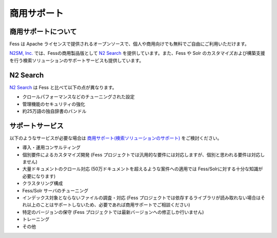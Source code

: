============
商用サポート
============

商用サポートについて
====================

Fess は Apache ライセンスで提供されるオープンソースで、個人や商用向けでも無料でご自由にご利用いただけます。

`N2SM, Inc. <http://www.n2sm.net/>`__ では、Fessの商用製品版として `N2 Search <http://www.n2sm.net/n2search.html>`__ を提供しています。また、Fess や Solr のカスタマイズおよび構築支援を行う検索ソリューションのサポートサービスも提供しています。

N2 Search
=========

`N2 Search <http://www.n2sm.net/n2search.html>`__ は Fess と比べて以下の点が異なります。

- クロールパフォーマンスなどのチューニングされた設定

- 管理機能のセキュリティの強化

- 約25万語の独自辞書のバンドル

サポートサービス
================

以下のようなサービスが必要な場合は `商用サポート(検索ソリューションのサポート) <http://www.n2sm.net/products/n2search/support.html>`__ をご検討ください。

- 導入・運用コンサルティング

- 個別要件によるカスタマイズ開発 (Fess プロジェクトでは汎用的な要件には対応しますが、個別と思われる要件は対応しません)

- 大量ドキュメントのクロール対応 (50万ドキュメントを超えるような案件への適用では Fess/Solrに対する十分な知識が必要になります)

- クラスタリング構成

- Fess/Solr サーバのチューニング

- インデックス対象とならないファイルの調査・対応 (Fess プロジェクトでは依存するライブラリが読み取れない場合はそれ以上のことはサポートしないため、必要であれば商用サポートでご相談ください)

- 特定のバージョンの保守 (Fess プロジェクトでは最新バージョンへの修正しか行いません)

- トレーニング

- その他

